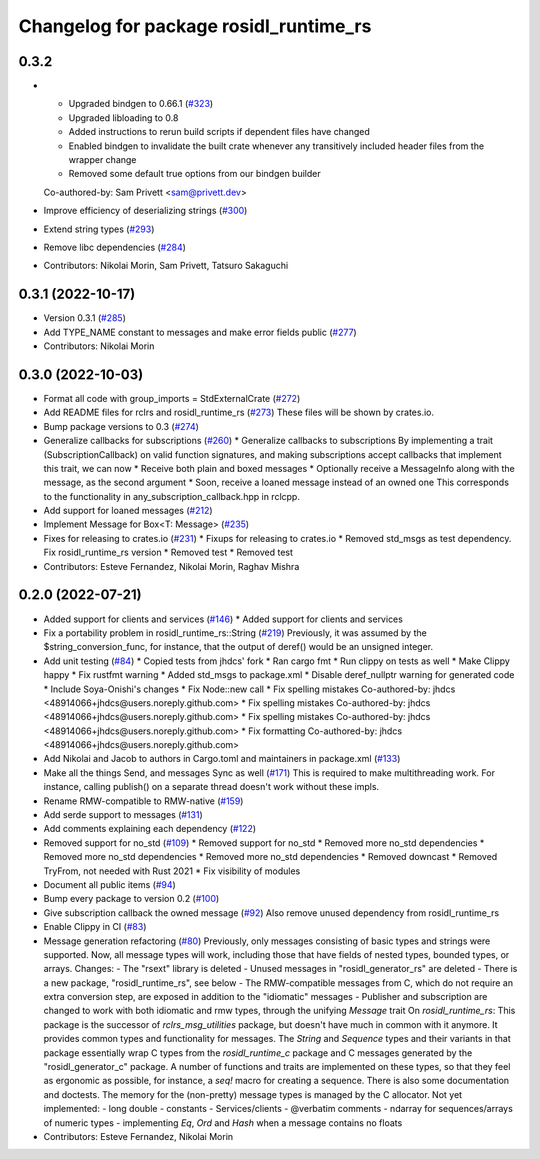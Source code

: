 ^^^^^^^^^^^^^^^^^^^^^^^^^^^^^^^^^^^^^^^
Changelog for package rosidl_runtime_rs
^^^^^^^^^^^^^^^^^^^^^^^^^^^^^^^^^^^^^^^

0.3.2
-----------
* - Upgraded bindgen to 0.66.1 (`#323 <https://github.com/marcoag/ros2_rust/issues/323>`_)
  - Upgraded libloading to 0.8
  - Added instructions to rerun build scripts if dependent files have changed
  - Enabled bindgen to invalidate the built crate whenever any transitively included header files from the wrapper change
  - Removed some default true options from our bindgen builder
  Co-authored-by: Sam Privett <sam@privett.dev>
* Improve efficiency of deserializing strings (`#300 <https://github.com/marcoag/ros2_rust/issues/300>`_)
* Extend string types (`#293 <https://github.com/marcoag/ros2_rust/issues/293>`_)
* Remove libc dependencies (`#284 <https://github.com/marcoag/ros2_rust/issues/284>`_)
* Contributors: Nikolai Morin, Sam Privett, Tatsuro Sakaguchi

0.3.1 (2022-10-17)
------------------
* Version 0.3.1 (`#285 <https://github.com/marcoag/ros2_rust/issues/285>`_)
* Add TYPE_NAME constant to messages and make error fields public (`#277 <https://github.com/marcoag/ros2_rust/issues/277>`_)
* Contributors: Nikolai Morin

0.3.0 (2022-10-03)
------------------
* Format all code with group_imports = StdExternalCrate (`#272 <https://github.com/marcoag/ros2_rust/issues/272>`_)
* Add README files for rclrs and rosidl_runtime_rs (`#273 <https://github.com/marcoag/ros2_rust/issues/273>`_)
  These files will be shown by crates.io.
* Bump package versions to 0.3 (`#274 <https://github.com/marcoag/ros2_rust/issues/274>`_)
* Generalize callbacks for subscriptions (`#260 <https://github.com/marcoag/ros2_rust/issues/260>`_)
  * Generalize callbacks to subscriptions
  By implementing a trait (SubscriptionCallback) on valid function signatures,
  and making subscriptions accept callbacks that implement this trait, we can now
  * Receive both plain and boxed messages
  * Optionally receive a MessageInfo along with the message, as the second argument
  * Soon, receive a loaned message instead of an owned one
  This corresponds to the functionality in any_subscription_callback.hpp in rclcpp.
* Add support for loaned messages (`#212 <https://github.com/marcoag/ros2_rust/issues/212>`_)
* Implement Message for Box<T: Message>  (`#235 <https://github.com/marcoag/ros2_rust/issues/235>`_)
* Fixes for releasing to crates.io (`#231 <https://github.com/marcoag/ros2_rust/issues/231>`_)
  * Fixups for releasing to crates.io
  * Removed std_msgs as test dependency. Fix rosidl_runtime_rs version
  * Removed test
  * Removed test
* Contributors: Esteve Fernandez, Nikolai Morin, Raghav Mishra

0.2.0 (2022-07-21)
------------------
* Added support for clients and services (`#146 <https://github.com/marcoag/ros2_rust/issues/146>`_)
  * Added support for clients and services
* Fix a portability problem in rosidl_runtime_rs::String (`#219 <https://github.com/marcoag/ros2_rust/issues/219>`_)
  Previously, it was assumed by the $string_conversion_func, for instance, that the output of deref() would be an unsigned integer.
* Add unit testing (`#84 <https://github.com/marcoag/ros2_rust/issues/84>`_)
  * Copied tests from jhdcs' fork
  * Ran cargo fmt
  * Run clippy on tests as well
  * Make Clippy happy
  * Fix rustfmt warning
  * Added std_msgs to package.xml
  * Disable deref_nullptr warning for generated code
  * Include Soya-Onishi's changes
  * Fix Node::new call
  * Fix spelling mistakes
  Co-authored-by: jhdcs <48914066+jhdcs@users.noreply.github.com>
  * Fix spelling mistakes
  Co-authored-by: jhdcs <48914066+jhdcs@users.noreply.github.com>
  * Fix spelling mistakes
  Co-authored-by: jhdcs <48914066+jhdcs@users.noreply.github.com>
  * Fix formatting
  Co-authored-by: jhdcs <48914066+jhdcs@users.noreply.github.com>
* Add Nikolai and Jacob to authors in Cargo.toml and maintainers in package.xml (`#133 <https://github.com/marcoag/ros2_rust/issues/133>`_)
* Make all the things Send, and messages Sync as well (`#171 <https://github.com/marcoag/ros2_rust/issues/171>`_)
  This is required to make multithreading work. For instance, calling publish() on a separate thread doesn't work without these impls.
* Rename RMW-compatible to RMW-native (`#159 <https://github.com/marcoag/ros2_rust/issues/159>`_)
* Add serde support to messages (`#131 <https://github.com/marcoag/ros2_rust/issues/131>`_)
* Add comments explaining each dependency (`#122 <https://github.com/marcoag/ros2_rust/issues/122>`_)
* Removed support for no_std (`#109 <https://github.com/marcoag/ros2_rust/issues/109>`_)
  * Removed support for no_std
  * Removed more no_std dependencies
  * Removed more no_std dependencies
  * Removed more no_std dependencies
  * Removed downcast
  * Removed TryFrom, not needed with Rust 2021
  * Fix visibility of modules
* Document all public items (`#94 <https://github.com/marcoag/ros2_rust/issues/94>`_)
* Bump every package to version 0.2 (`#100 <https://github.com/marcoag/ros2_rust/issues/100>`_)
* Give subscription callback the owned message (`#92 <https://github.com/marcoag/ros2_rust/issues/92>`_)
  Also remove unused dependency from rosidl_runtime_rs
* Enable Clippy in CI (`#83 <https://github.com/marcoag/ros2_rust/issues/83>`_)
* Message generation refactoring (`#80 <https://github.com/marcoag/ros2_rust/issues/80>`_)
  Previously, only messages consisting of basic types and strings were supported. Now, all message types will work, including those that have fields of nested types, bounded types, or arrays.
  Changes:
  - The "rsext" library is deleted
  - Unused messages in "rosidl_generator_rs" are deleted
  - There is a new package, "rosidl_runtime_rs", see below
  - The RMW-compatible messages from C, which do not require an extra conversion step, are exposed in addition to the "idiomatic" messages
  - Publisher and subscription are changed to work with both idiomatic and rmw types, through the unifying `Message` trait
  On `rosidl_runtime_rs`: This package is the successor of `rclrs_msg_utilities` package, but doesn't have much in common with it anymore.
  It provides common types and functionality for messages. The `String` and `Sequence` types and their variants in that package essentially wrap C types from the `rosidl_runtime_c` package and C messages generated by the "rosidl_generator_c" package.
  A number of functions and traits are implemented on these types, so that they feel as ergonomic as possible, for instance, a `seq!` macro for creating a sequence. There is also some documentation and doctests.
  The memory for the (non-pretty) message types is managed by the C allocator.
  Not yet implemented:
  - long double
  - constants
  - Services/clients
  - @verbatim comments
  - ndarray for sequences/arrays of numeric types
  - implementing `Eq`, `Ord` and `Hash` when a message contains no floats
* Contributors: Esteve Fernandez, Nikolai Morin
